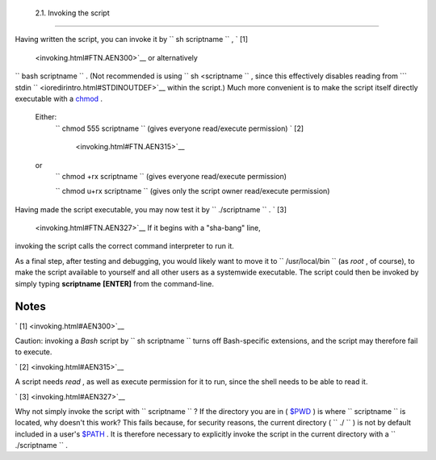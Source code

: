 
  2.1. Invoking the script
=========================

Having written the script, you can invoke it by
``             sh     scriptname           `` , ` [1]
 <invoking.html#FTN.AEN300>`__ or alternatively
``             bash scriptname           `` . (Not recommended is using
``             sh <scriptname           `` , since this effectively
disables reading from
```       stdin      `` <ioredirintro.html#STDINOUTDEF>`__ within the
script.) Much more convenient is to make the script itself directly
executable with a `chmod <basic.html#CHMODREF>`__ .


 Either:
    ``                   chmod 555 scriptname                 `` (gives
    everyone read/execute permission) ` [2]
     <invoking.html#FTN.AEN315>`__

 or
    ``                   chmod +rx scriptname                 `` (gives
    everyone read/execute permission)

    ``                   chmod           u+rx scriptname                 ``
    (gives only the script owner read/execute permission)


Having made the script executable, you may now test it by
``             ./scriptname           `` . ` [3]
 <invoking.html#FTN.AEN327>`__ If it begins with a "sha-bang" line,
invoking the script calls the correct command interpreter to run it.

As a final step, after testing and debugging, you would likely want to
move it to ``      /usr/local/bin     `` (as *root* , of course), to
make the script available to yourself and all other users as a
systemwide executable. The script could then be invoked by simply typing
**scriptname** **[ENTER]** from the command-line.


Notes
~~~~~


` [1]  <invoking.html#AEN300>`__

Caution: invoking a *Bash* script by
``               sh scriptname             `` turns off Bash-specific
extensions, and the script may therefore fail to execute.


` [2]  <invoking.html#AEN315>`__

A script needs *read* , as well as execute permission for it to run,
since the shell needs to be able to read it.


` [3]  <invoking.html#AEN327>`__

Why not simply invoke the script with
``               scriptname             `` ? If the directory you are in
( `$PWD <internalvariables.html#PWDREF>`__ ) is where
``       scriptname      `` is located, why doesn't this work? This
fails because, for security reasons, the current directory (
``       ./      `` ) is not by default included in a user's
`$PATH <internalvariables.html#PATHREF>`__ . It is therefore necessary
to explicitly invoke the script in the current directory with a
``               ./scriptname             `` .



